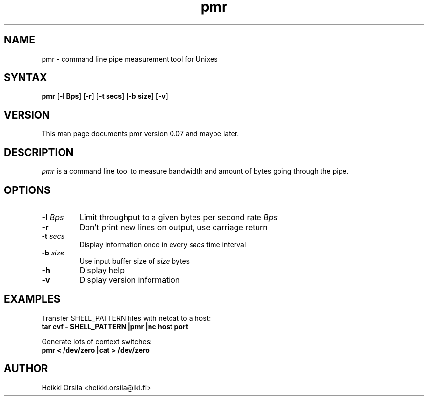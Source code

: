 .TH pmr 1 "2004/02/27" Linux "user commands"

.SH NAME
pmr \- command line pipe measurement tool for Unixes

.SH SYNTAX
.B pmr
[\fB-l Bps\fR] [\fB-r\fR] [\fB-t secs\fR] [\fB-b size\fR] [\fB-v\fR]

.SH VERSION
This man page documents pmr version 0.07 and maybe later.

.SH DESCRIPTION
.I pmr
is a command line tool to measure bandwidth and amount of bytes going through
the pipe.

.SH OPTIONS
.TP
.BI \-l " Bps"
Limit throughput to a given bytes per second rate
.I Bps
.TP
.B \-r
Don't print new lines on output, use carriage return
.TP
.BI \-t " secs"
Display information once in every
.I secs
time interval
.TP
.BI \-b " size"
Use input buffer size of
.I size
bytes
.TP
.B \-h
Display help
.TP
.B \-v
Display version information


.SH EXAMPLES
.nf
Transfer SHELL_PATTERN files with netcat to a host:
.ft B
tar cvf - SHELL_PATTERN |pmr |nc host port

.ft R
Generate lots of context switches:
.ft B
pmr < /dev/zero |cat > /dev/zero


.SH AUTHOR
Heikki Orsila <heikki.orsila@iki.fi>
.br
